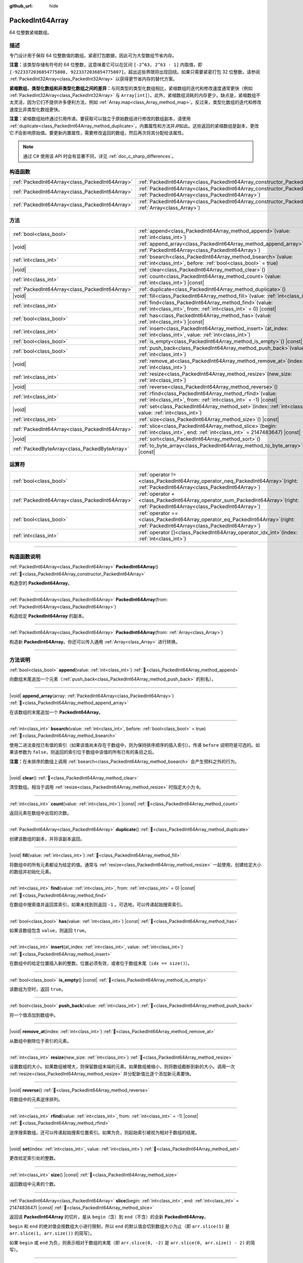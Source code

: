 :github_url: hide

.. DO NOT EDIT THIS FILE!!!
.. Generated automatically from Godot engine sources.
.. Generator: https://github.com/godotengine/godot/tree/4.3/doc/tools/make_rst.py.
.. XML source: https://github.com/godotengine/godot/tree/4.3/doc/classes/PackedInt64Array.xml.

.. _class_PackedInt64Array:

PackedInt64Array
================

64 位整数紧缩数组。

.. rst-class:: classref-introduction-group

描述
----

专门设计用于保存 64 位整数值的数组。紧密打包数据，因此可为大型数组节省内存。

\ **注意：**\ 该类型存储有符号的 64 位整数，这意味着它可以在区间 ``[-2^63, 2^63 - 1]`` 内取值，即 ``[-9223372036854775808, 9223372036854775807]``\ 。超出这些界限将出现回绕。如果只需要紧密打包 32 位整数，请参阅 :ref:`PackedInt32Array<class_PackedInt32Array>` 以获得更节省内存的替代方案。

\ **紧缩数组、类型化数组和非类型化数组之间的差异：**\ 与同类型的类型化数组相比，紧缩数组的迭代和修改速度通常更快（例如 :ref:`PackedInt32Array<class_PackedInt32Array>` 与 ``Array[int]``\ ）。此外，紧缩数组消耗的内存更少。缺点是，紧缩数组不太灵活，因为它们不提供许多便利方法，例如 :ref:`Array.map<class_Array_method_map>`\ 。反过来，类型化数组的迭代和修改速度比非类型化数组更快。

\ **注意：**\ 紧缩数组始终通过引用传递。要获取可以独立于原始数组进行修改的数组副本，请使用 :ref:`duplicate<class_PackedInt64Array_method_duplicate>`\ 。内置属性和方法并\ *非*\ 如此。这些返回的紧缩数组是副本，更改它\ *不*\ 会影响原始值。要更新内置属性，需要修改返回的数组，然后再次将其分配给该属性。

.. note::

	通过 C# 使用该 API 时会有显著不同，详见 :ref:`doc_c_sharp_differences`\ 。

.. rst-class:: classref-reftable-group

构造函数
--------

.. table::
   :widths: auto

   +-------------------------------------------------+--------------------------------------------------------------------------------------------------------------------------------------------+
   | :ref:`PackedInt64Array<class_PackedInt64Array>` | :ref:`PackedInt64Array<class_PackedInt64Array_constructor_PackedInt64Array>`\ (\ )                                                         |
   +-------------------------------------------------+--------------------------------------------------------------------------------------------------------------------------------------------+
   | :ref:`PackedInt64Array<class_PackedInt64Array>` | :ref:`PackedInt64Array<class_PackedInt64Array_constructor_PackedInt64Array>`\ (\ from\: :ref:`PackedInt64Array<class_PackedInt64Array>`\ ) |
   +-------------------------------------------------+--------------------------------------------------------------------------------------------------------------------------------------------+
   | :ref:`PackedInt64Array<class_PackedInt64Array>` | :ref:`PackedInt64Array<class_PackedInt64Array_constructor_PackedInt64Array>`\ (\ from\: :ref:`Array<class_Array>`\ )                       |
   +-------------------------------------------------+--------------------------------------------------------------------------------------------------------------------------------------------+

.. rst-class:: classref-reftable-group

方法
----

.. table::
   :widths: auto

   +-------------------------------------------------+------------------------------------------------------------------------------------------------------------------------------------------+
   | :ref:`bool<class_bool>`                         | :ref:`append<class_PackedInt64Array_method_append>`\ (\ value\: :ref:`int<class_int>`\ )                                                 |
   +-------------------------------------------------+------------------------------------------------------------------------------------------------------------------------------------------+
   | |void|                                          | :ref:`append_array<class_PackedInt64Array_method_append_array>`\ (\ array\: :ref:`PackedInt64Array<class_PackedInt64Array>`\ )           |
   +-------------------------------------------------+------------------------------------------------------------------------------------------------------------------------------------------+
   | :ref:`int<class_int>`                           | :ref:`bsearch<class_PackedInt64Array_method_bsearch>`\ (\ value\: :ref:`int<class_int>`, before\: :ref:`bool<class_bool>` = true\ )      |
   +-------------------------------------------------+------------------------------------------------------------------------------------------------------------------------------------------+
   | |void|                                          | :ref:`clear<class_PackedInt64Array_method_clear>`\ (\ )                                                                                  |
   +-------------------------------------------------+------------------------------------------------------------------------------------------------------------------------------------------+
   | :ref:`int<class_int>`                           | :ref:`count<class_PackedInt64Array_method_count>`\ (\ value\: :ref:`int<class_int>`\ ) |const|                                           |
   +-------------------------------------------------+------------------------------------------------------------------------------------------------------------------------------------------+
   | :ref:`PackedInt64Array<class_PackedInt64Array>` | :ref:`duplicate<class_PackedInt64Array_method_duplicate>`\ (\ )                                                                          |
   +-------------------------------------------------+------------------------------------------------------------------------------------------------------------------------------------------+
   | |void|                                          | :ref:`fill<class_PackedInt64Array_method_fill>`\ (\ value\: :ref:`int<class_int>`\ )                                                     |
   +-------------------------------------------------+------------------------------------------------------------------------------------------------------------------------------------------+
   | :ref:`int<class_int>`                           | :ref:`find<class_PackedInt64Array_method_find>`\ (\ value\: :ref:`int<class_int>`, from\: :ref:`int<class_int>` = 0\ ) |const|           |
   +-------------------------------------------------+------------------------------------------------------------------------------------------------------------------------------------------+
   | :ref:`bool<class_bool>`                         | :ref:`has<class_PackedInt64Array_method_has>`\ (\ value\: :ref:`int<class_int>`\ ) |const|                                               |
   +-------------------------------------------------+------------------------------------------------------------------------------------------------------------------------------------------+
   | :ref:`int<class_int>`                           | :ref:`insert<class_PackedInt64Array_method_insert>`\ (\ at_index\: :ref:`int<class_int>`, value\: :ref:`int<class_int>`\ )               |
   +-------------------------------------------------+------------------------------------------------------------------------------------------------------------------------------------------+
   | :ref:`bool<class_bool>`                         | :ref:`is_empty<class_PackedInt64Array_method_is_empty>`\ (\ ) |const|                                                                    |
   +-------------------------------------------------+------------------------------------------------------------------------------------------------------------------------------------------+
   | :ref:`bool<class_bool>`                         | :ref:`push_back<class_PackedInt64Array_method_push_back>`\ (\ value\: :ref:`int<class_int>`\ )                                           |
   +-------------------------------------------------+------------------------------------------------------------------------------------------------------------------------------------------+
   | |void|                                          | :ref:`remove_at<class_PackedInt64Array_method_remove_at>`\ (\ index\: :ref:`int<class_int>`\ )                                           |
   +-------------------------------------------------+------------------------------------------------------------------------------------------------------------------------------------------+
   | :ref:`int<class_int>`                           | :ref:`resize<class_PackedInt64Array_method_resize>`\ (\ new_size\: :ref:`int<class_int>`\ )                                              |
   +-------------------------------------------------+------------------------------------------------------------------------------------------------------------------------------------------+
   | |void|                                          | :ref:`reverse<class_PackedInt64Array_method_reverse>`\ (\ )                                                                              |
   +-------------------------------------------------+------------------------------------------------------------------------------------------------------------------------------------------+
   | :ref:`int<class_int>`                           | :ref:`rfind<class_PackedInt64Array_method_rfind>`\ (\ value\: :ref:`int<class_int>`, from\: :ref:`int<class_int>` = -1\ ) |const|        |
   +-------------------------------------------------+------------------------------------------------------------------------------------------------------------------------------------------+
   | |void|                                          | :ref:`set<class_PackedInt64Array_method_set>`\ (\ index\: :ref:`int<class_int>`, value\: :ref:`int<class_int>`\ )                        |
   +-------------------------------------------------+------------------------------------------------------------------------------------------------------------------------------------------+
   | :ref:`int<class_int>`                           | :ref:`size<class_PackedInt64Array_method_size>`\ (\ ) |const|                                                                            |
   +-------------------------------------------------+------------------------------------------------------------------------------------------------------------------------------------------+
   | :ref:`PackedInt64Array<class_PackedInt64Array>` | :ref:`slice<class_PackedInt64Array_method_slice>`\ (\ begin\: :ref:`int<class_int>`, end\: :ref:`int<class_int>` = 2147483647\ ) |const| |
   +-------------------------------------------------+------------------------------------------------------------------------------------------------------------------------------------------+
   | |void|                                          | :ref:`sort<class_PackedInt64Array_method_sort>`\ (\ )                                                                                    |
   +-------------------------------------------------+------------------------------------------------------------------------------------------------------------------------------------------+
   | :ref:`PackedByteArray<class_PackedByteArray>`   | :ref:`to_byte_array<class_PackedInt64Array_method_to_byte_array>`\ (\ ) |const|                                                          |
   +-------------------------------------------------+------------------------------------------------------------------------------------------------------------------------------------------+

.. rst-class:: classref-reftable-group

运算符
------

.. table::
   :widths: auto

   +-------------------------------------------------+-----------------------------------------------------------------------------------------------------------------------------------------+
   | :ref:`bool<class_bool>`                         | :ref:`operator !=<class_PackedInt64Array_operator_neq_PackedInt64Array>`\ (\ right\: :ref:`PackedInt64Array<class_PackedInt64Array>`\ ) |
   +-------------------------------------------------+-----------------------------------------------------------------------------------------------------------------------------------------+
   | :ref:`PackedInt64Array<class_PackedInt64Array>` | :ref:`operator +<class_PackedInt64Array_operator_sum_PackedInt64Array>`\ (\ right\: :ref:`PackedInt64Array<class_PackedInt64Array>`\ )  |
   +-------------------------------------------------+-----------------------------------------------------------------------------------------------------------------------------------------+
   | :ref:`bool<class_bool>`                         | :ref:`operator ==<class_PackedInt64Array_operator_eq_PackedInt64Array>`\ (\ right\: :ref:`PackedInt64Array<class_PackedInt64Array>`\ )  |
   +-------------------------------------------------+-----------------------------------------------------------------------------------------------------------------------------------------+
   | :ref:`int<class_int>`                           | :ref:`operator []<class_PackedInt64Array_operator_idx_int>`\ (\ index\: :ref:`int<class_int>`\ )                                        |
   +-------------------------------------------------+-----------------------------------------------------------------------------------------------------------------------------------------+

.. rst-class:: classref-section-separator

----

.. rst-class:: classref-descriptions-group

构造函数说明
------------

.. _class_PackedInt64Array_constructor_PackedInt64Array:

.. rst-class:: classref-constructor

:ref:`PackedInt64Array<class_PackedInt64Array>` **PackedInt64Array**\ (\ ) :ref:`🔗<class_PackedInt64Array_constructor_PackedInt64Array>`

构造空的 **PackedInt64Array**\ 。

.. rst-class:: classref-item-separator

----

.. rst-class:: classref-constructor

:ref:`PackedInt64Array<class_PackedInt64Array>` **PackedInt64Array**\ (\ from\: :ref:`PackedInt64Array<class_PackedInt64Array>`\ )

构造给定 **PackedInt64Array** 的副本。

.. rst-class:: classref-item-separator

----

.. rst-class:: classref-constructor

:ref:`PackedInt64Array<class_PackedInt64Array>` **PackedInt64Array**\ (\ from\: :ref:`Array<class_Array>`\ )

构造新 **PackedInt64Array**\ 。你还可以传入通用 :ref:`Array<class_Array>` 进行转换。

.. rst-class:: classref-section-separator

----

.. rst-class:: classref-descriptions-group

方法说明
--------

.. _class_PackedInt64Array_method_append:

.. rst-class:: classref-method

:ref:`bool<class_bool>` **append**\ (\ value\: :ref:`int<class_int>`\ ) :ref:`🔗<class_PackedInt64Array_method_append>`

向数组末尾追加一个元素（\ :ref:`push_back<class_PackedInt64Array_method_push_back>` 的别名）。

.. rst-class:: classref-item-separator

----

.. _class_PackedInt64Array_method_append_array:

.. rst-class:: classref-method

|void| **append_array**\ (\ array\: :ref:`PackedInt64Array<class_PackedInt64Array>`\ ) :ref:`🔗<class_PackedInt64Array_method_append_array>`

在该数组的末尾追加一个 **PackedInt64Array**\ 。

.. rst-class:: classref-item-separator

----

.. _class_PackedInt64Array_method_bsearch:

.. rst-class:: classref-method

:ref:`int<class_int>` **bsearch**\ (\ value\: :ref:`int<class_int>`, before\: :ref:`bool<class_bool>` = true\ ) :ref:`🔗<class_PackedInt64Array_method_bsearch>`

使用二进法查找已有值的索引（如果该值尚未存在于数组中，则为保持排序顺序的插入索引）。传递 ``before`` 说明符是可选的。如果该参数为 ``false``\ ，则返回的索引位于数组中该值的所有已有的条目之后。

\ **注意：**\ 在未排序的数组上调用 :ref:`bsearch<class_PackedInt64Array_method_bsearch>` 会产生预料之外的行为。

.. rst-class:: classref-item-separator

----

.. _class_PackedInt64Array_method_clear:

.. rst-class:: classref-method

|void| **clear**\ (\ ) :ref:`🔗<class_PackedInt64Array_method_clear>`

清空数组。相当于调用 :ref:`resize<class_PackedInt64Array_method_resize>` 时指定大小为 ``0``\ 。

.. rst-class:: classref-item-separator

----

.. _class_PackedInt64Array_method_count:

.. rst-class:: classref-method

:ref:`int<class_int>` **count**\ (\ value\: :ref:`int<class_int>`\ ) |const| :ref:`🔗<class_PackedInt64Array_method_count>`

返回元素在数组中出现的次数。

.. rst-class:: classref-item-separator

----

.. _class_PackedInt64Array_method_duplicate:

.. rst-class:: classref-method

:ref:`PackedInt64Array<class_PackedInt64Array>` **duplicate**\ (\ ) :ref:`🔗<class_PackedInt64Array_method_duplicate>`

创建该数组的副本，并将该副本返回。

.. rst-class:: classref-item-separator

----

.. _class_PackedInt64Array_method_fill:

.. rst-class:: classref-method

|void| **fill**\ (\ value\: :ref:`int<class_int>`\ ) :ref:`🔗<class_PackedInt64Array_method_fill>`

将数组中的所有元素都设为给定的值。通常与 :ref:`resize<class_PackedInt64Array_method_resize>` 一起使用，创建给定大小的数组并初始化元素。

.. rst-class:: classref-item-separator

----

.. _class_PackedInt64Array_method_find:

.. rst-class:: classref-method

:ref:`int<class_int>` **find**\ (\ value\: :ref:`int<class_int>`, from\: :ref:`int<class_int>` = 0\ ) |const| :ref:`🔗<class_PackedInt64Array_method_find>`

在数组中搜索值并返回其索引，如果未找到则返回 ``-1`` 。可选地，可以传递起始搜索索引。

.. rst-class:: classref-item-separator

----

.. _class_PackedInt64Array_method_has:

.. rst-class:: classref-method

:ref:`bool<class_bool>` **has**\ (\ value\: :ref:`int<class_int>`\ ) |const| :ref:`🔗<class_PackedInt64Array_method_has>`

如果该数组包含 ``value``\ ，则返回 ``true``\ 。

.. rst-class:: classref-item-separator

----

.. _class_PackedInt64Array_method_insert:

.. rst-class:: classref-method

:ref:`int<class_int>` **insert**\ (\ at_index\: :ref:`int<class_int>`, value\: :ref:`int<class_int>`\ ) :ref:`🔗<class_PackedInt64Array_method_insert>`

在数组中的给定位置插入新的整数。位置必须有效，或者位于数组末尾（\ ``idx == size()``\ ）。

.. rst-class:: classref-item-separator

----

.. _class_PackedInt64Array_method_is_empty:

.. rst-class:: classref-method

:ref:`bool<class_bool>` **is_empty**\ (\ ) |const| :ref:`🔗<class_PackedInt64Array_method_is_empty>`

该数组为空时，返回 ``true``\ 。

.. rst-class:: classref-item-separator

----

.. _class_PackedInt64Array_method_push_back:

.. rst-class:: classref-method

:ref:`bool<class_bool>` **push_back**\ (\ value\: :ref:`int<class_int>`\ ) :ref:`🔗<class_PackedInt64Array_method_push_back>`

将一个值添加到数组中。

.. rst-class:: classref-item-separator

----

.. _class_PackedInt64Array_method_remove_at:

.. rst-class:: classref-method

|void| **remove_at**\ (\ index\: :ref:`int<class_int>`\ ) :ref:`🔗<class_PackedInt64Array_method_remove_at>`

从数组中删除位于索引的元素。

.. rst-class:: classref-item-separator

----

.. _class_PackedInt64Array_method_resize:

.. rst-class:: classref-method

:ref:`int<class_int>` **resize**\ (\ new_size\: :ref:`int<class_int>`\ ) :ref:`🔗<class_PackedInt64Array_method_resize>`

设置数组的大小。如果数组被增大，则保留数组末端的元素。如果数组被缩小，则将数组截断到新的大小。调用一次 :ref:`resize<class_PackedInt64Array_method_resize>` 并分配新值比逐个添加新元素要快。

.. rst-class:: classref-item-separator

----

.. _class_PackedInt64Array_method_reverse:

.. rst-class:: classref-method

|void| **reverse**\ (\ ) :ref:`🔗<class_PackedInt64Array_method_reverse>`

将数组中的元素逆序排列。

.. rst-class:: classref-item-separator

----

.. _class_PackedInt64Array_method_rfind:

.. rst-class:: classref-method

:ref:`int<class_int>` **rfind**\ (\ value\: :ref:`int<class_int>`, from\: :ref:`int<class_int>` = -1\ ) |const| :ref:`🔗<class_PackedInt64Array_method_rfind>`

逆序搜索数组。还可以传递起始搜索位置索引。如果为负，则起始索引被视为相对于数组的结尾。

.. rst-class:: classref-item-separator

----

.. _class_PackedInt64Array_method_set:

.. rst-class:: classref-method

|void| **set**\ (\ index\: :ref:`int<class_int>`, value\: :ref:`int<class_int>`\ ) :ref:`🔗<class_PackedInt64Array_method_set>`

更改给定索引处的整数。

.. rst-class:: classref-item-separator

----

.. _class_PackedInt64Array_method_size:

.. rst-class:: classref-method

:ref:`int<class_int>` **size**\ (\ ) |const| :ref:`🔗<class_PackedInt64Array_method_size>`

返回数组中元素的个数。

.. rst-class:: classref-item-separator

----

.. _class_PackedInt64Array_method_slice:

.. rst-class:: classref-method

:ref:`PackedInt64Array<class_PackedInt64Array>` **slice**\ (\ begin\: :ref:`int<class_int>`, end\: :ref:`int<class_int>` = 2147483647\ ) |const| :ref:`🔗<class_PackedInt64Array_method_slice>`

返回该 **PackedInt64Array** 的切片，是从 ``begin``\ （含）到 ``end``\ （不含）的全新 **PackedInt64Array**\ 。

\ ``begin`` 和 ``end`` 的绝对值会按数组大小进行限制，所以 ``end`` 的默认值会切到数组大小为止（即 ``arr.slice(1)`` 是 ``arr.slice(1, arr.size())`` 的简写）。

如果 ``begin`` 或 ``end`` 为负，则表示相对于数组的末尾（即 ``arr.slice(0, -2)`` 是 ``arr.slice(0, arr.size() - 2)`` 的简写）。

.. rst-class:: classref-item-separator

----

.. _class_PackedInt64Array_method_sort:

.. rst-class:: classref-method

|void| **sort**\ (\ ) :ref:`🔗<class_PackedInt64Array_method_sort>`

将该数组中的元素按升序排列。

.. rst-class:: classref-item-separator

----

.. _class_PackedInt64Array_method_to_byte_array:

.. rst-class:: classref-method

:ref:`PackedByteArray<class_PackedByteArray>` **to_byte_array**\ (\ ) |const| :ref:`🔗<class_PackedInt64Array_method_to_byte_array>`

返回数据的副本，将其中的每个元素都编码为 8 个字节，放入 :ref:`PackedByteArray<class_PackedByteArray>` 中。

新数组的大小为 ``int64_array.size() * 8``\ 。

.. rst-class:: classref-section-separator

----

.. rst-class:: classref-descriptions-group

运算符说明
----------

.. _class_PackedInt64Array_operator_neq_PackedInt64Array:

.. rst-class:: classref-operator

:ref:`bool<class_bool>` **operator !=**\ (\ right\: :ref:`PackedInt64Array<class_PackedInt64Array>`\ ) :ref:`🔗<class_PackedInt64Array_operator_neq_PackedInt64Array>`

如果数组内容不同，则返回 ``true``\ 。

.. rst-class:: classref-item-separator

----

.. _class_PackedInt64Array_operator_sum_PackedInt64Array:

.. rst-class:: classref-operator

:ref:`PackedInt64Array<class_PackedInt64Array>` **operator +**\ (\ right\: :ref:`PackedInt64Array<class_PackedInt64Array>`\ ) :ref:`🔗<class_PackedInt64Array_operator_sum_PackedInt64Array>`

返回新的 **PackedInt64Array**\ ，新数组的内容为此数组在末尾加上 ``right``\ 。为了提高性能，请考虑改用 :ref:`append_array<class_PackedInt64Array_method_append_array>`\ 。

.. rst-class:: classref-item-separator

----

.. _class_PackedInt64Array_operator_eq_PackedInt64Array:

.. rst-class:: classref-operator

:ref:`bool<class_bool>` **operator ==**\ (\ right\: :ref:`PackedInt64Array<class_PackedInt64Array>`\ ) :ref:`🔗<class_PackedInt64Array_operator_eq_PackedInt64Array>`

如果两个数组的内容相同，即对应索引号的整数相等，则返回 ``true``\ 。

.. rst-class:: classref-item-separator

----

.. _class_PackedInt64Array_operator_idx_int:

.. rst-class:: classref-operator

:ref:`int<class_int>` **operator []**\ (\ index\: :ref:`int<class_int>`\ ) :ref:`🔗<class_PackedInt64Array_operator_idx_int>`

返回索引 ``index`` 处的 :ref:`int<class_int>`\ 。负数索引可以用来从末尾开始访问元素。使用越界的数组索引会产生错误。

.. |virtual| replace:: :abbr:`virtual (本方法通常需要用户覆盖才能生效。)`
.. |const| replace:: :abbr:`const (本方法无副作用，不会修改该实例的任何成员变量。)`
.. |vararg| replace:: :abbr:`vararg (本方法除了能接受在此处描述的参数外，还能够继续接受任意数量的参数。)`
.. |constructor| replace:: :abbr:`constructor (本方法用于构造某个类型。)`
.. |static| replace:: :abbr:`static (调用本方法无需实例，可直接使用类名进行调用。)`
.. |operator| replace:: :abbr:`operator (本方法描述的是使用本类型作为左操作数的有效运算符。)`
.. |bitfield| replace:: :abbr:`BitField (这个值是由下列位标志构成位掩码的整数。)`
.. |void| replace:: :abbr:`void (无返回值。)`
